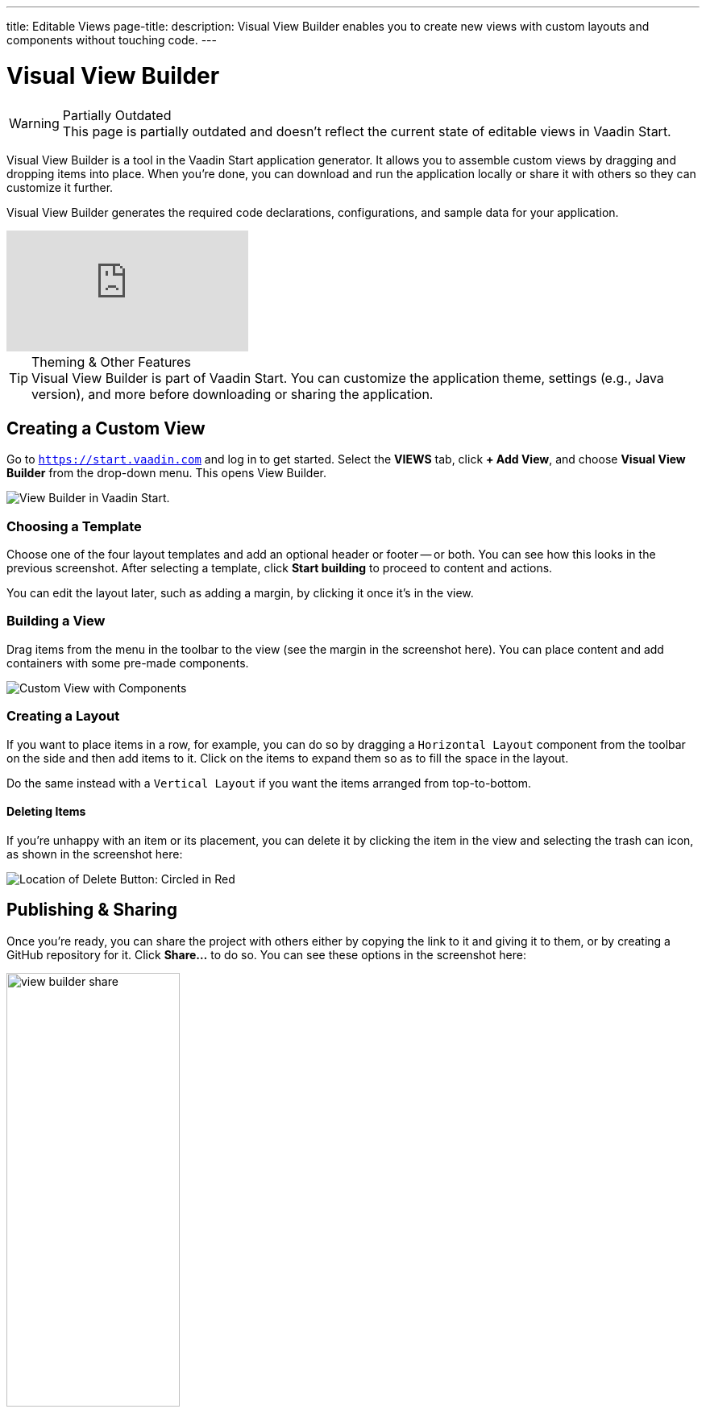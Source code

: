 ---
title: Editable Views
page-title: 
description: Visual View Builder enables you to create new views with custom layouts and components without touching code.
---


= [since:com.vaadin:vaadin@V24.1]#Visual View Builder#

.Partially Outdated
[WARNING]
This page is partially outdated and doesn't reflect the current state of editable views in Vaadin Start.

Visual View Builder is a tool in the Vaadin Start application generator. It allows you to assemble custom views by dragging and dropping items into place. When you're done, you can download and run the application locally or share it with others so they can customize it further.

Visual View Builder generates the required code declarations, configurations, and sample data for your application.

video::-mw9zM4dW9Y[youtube]

.Theming & Other Features
[TIP]
Visual View Builder is part of Vaadin Start. You can customize the application theme, settings (e.g., Java version), and more before downloading or sharing the application.


== Creating a Custom View

Go to `https://start.vaadin.com` and log in to get started. Select the [guilabel]*VIEWS* tab, click [guibutton]*+ Add View*, and choose [guilabel]*Visual View Builder* from the drop-down menu. This opens View Builder.

image::images/view-builder-start.png[View Builder in Vaadin Start.]


=== Choosing a Template

Choose one of the four layout templates and add an optional header or footer -- or both. You can see how this looks in the previous screenshot. After selecting a template, click [guibutton]*Start building* to proceed to content and actions.

You can edit the layout later, such as adding a margin, by clicking it once it's in the view.


=== Building a View

Drag items from the menu in the toolbar to the view (see the margin in the screenshot here). You can place content and add containers with some pre-made components.

image::images/view-with-components.png[Custom View with Components]


=== Creating a Layout

If you want to place items in a row, for example, you can do so by dragging a `Horizontal Layout` component from the toolbar on the side and then add items to it. Click on the items to expand them so as to fill the space in the layout.

Do the same instead with a `Vertical Layout` if you want the items arranged from top-to-bottom.


==== Deleting Items

If you're unhappy with an item or its placement, you can delete it by clicking the item in the view and selecting the trash can icon, as shown in the screenshot here:

image::images/view-builder-delete-button.png[Location of Delete Button: Circled in Red]


== Publishing & Sharing

Once you're ready, you can share the project with others either by copying the link to it and giving it to them, or by creating a GitHub repository for it. Click [guilabel]*Share...* to do so. You can see these options in the screenshot here:

image::images/view-builder-share.png[height=50%, width=50%, Options to share by link or publish to Github.]

.Sharing in Preview
[NOTE]
Sharing views is a preview feature. Give it a try. If you encounter a bug, though, file an issue by clicking the [guibutton]*Submit feedback* button in the bottom right-hand corner of the screen.


== Downloading the Project

When you're done with Visual View Builder and ready to generate the application, click [guibutton]*Download* in the bottom right-hand corner of the screen. Incidentally, you can add as many views as you want before downloading the project.

[discussion-id]`b9ce6c1a-050b-11ee-be56-0242ac120002`
